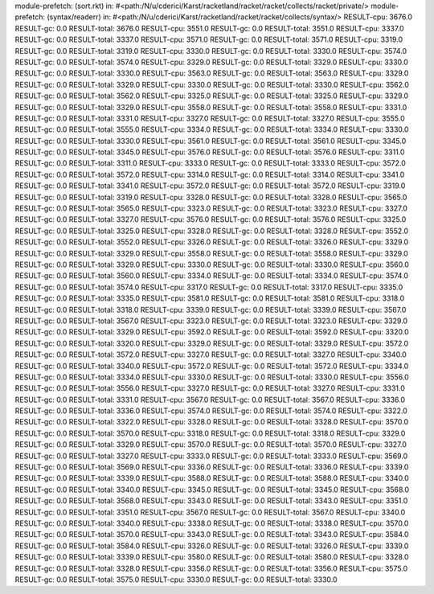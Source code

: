 module-prefetch: (sort.rkt) in: #<path:/N/u/cderici/Karst/racketland/racket/racket/collects/racket/private/>
module-prefetch: (syntax/readerr) in: #<path:/N/u/cderici/Karst/racketland/racket/racket/collects/syntax/>
RESULT-cpu: 3676.0
RESULT-gc: 0.0
RESULT-total: 3676.0
RESULT-cpu: 3551.0
RESULT-gc: 0.0
RESULT-total: 3551.0
RESULT-cpu: 3337.0
RESULT-gc: 0.0
RESULT-total: 3337.0
RESULT-cpu: 3571.0
RESULT-gc: 0.0
RESULT-total: 3571.0
RESULT-cpu: 3319.0
RESULT-gc: 0.0
RESULT-total: 3319.0
RESULT-cpu: 3330.0
RESULT-gc: 0.0
RESULT-total: 3330.0
RESULT-cpu: 3574.0
RESULT-gc: 0.0
RESULT-total: 3574.0
RESULT-cpu: 3329.0
RESULT-gc: 0.0
RESULT-total: 3329.0
RESULT-cpu: 3330.0
RESULT-gc: 0.0
RESULT-total: 3330.0
RESULT-cpu: 3563.0
RESULT-gc: 0.0
RESULT-total: 3563.0
RESULT-cpu: 3329.0
RESULT-gc: 0.0
RESULT-total: 3329.0
RESULT-cpu: 3330.0
RESULT-gc: 0.0
RESULT-total: 3330.0
RESULT-cpu: 3562.0
RESULT-gc: 0.0
RESULT-total: 3562.0
RESULT-cpu: 3325.0
RESULT-gc: 0.0
RESULT-total: 3325.0
RESULT-cpu: 3329.0
RESULT-gc: 0.0
RESULT-total: 3329.0
RESULT-cpu: 3558.0
RESULT-gc: 0.0
RESULT-total: 3558.0
RESULT-cpu: 3331.0
RESULT-gc: 0.0
RESULT-total: 3331.0
RESULT-cpu: 3327.0
RESULT-gc: 0.0
RESULT-total: 3327.0
RESULT-cpu: 3555.0
RESULT-gc: 0.0
RESULT-total: 3555.0
RESULT-cpu: 3334.0
RESULT-gc: 0.0
RESULT-total: 3334.0
RESULT-cpu: 3330.0
RESULT-gc: 0.0
RESULT-total: 3330.0
RESULT-cpu: 3561.0
RESULT-gc: 0.0
RESULT-total: 3561.0
RESULT-cpu: 3345.0
RESULT-gc: 0.0
RESULT-total: 3345.0
RESULT-cpu: 3576.0
RESULT-gc: 0.0
RESULT-total: 3576.0
RESULT-cpu: 3311.0
RESULT-gc: 0.0
RESULT-total: 3311.0
RESULT-cpu: 3333.0
RESULT-gc: 0.0
RESULT-total: 3333.0
RESULT-cpu: 3572.0
RESULT-gc: 0.0
RESULT-total: 3572.0
RESULT-cpu: 3314.0
RESULT-gc: 0.0
RESULT-total: 3314.0
RESULT-cpu: 3341.0
RESULT-gc: 0.0
RESULT-total: 3341.0
RESULT-cpu: 3572.0
RESULT-gc: 0.0
RESULT-total: 3572.0
RESULT-cpu: 3319.0
RESULT-gc: 0.0
RESULT-total: 3319.0
RESULT-cpu: 3328.0
RESULT-gc: 0.0
RESULT-total: 3328.0
RESULT-cpu: 3565.0
RESULT-gc: 0.0
RESULT-total: 3565.0
RESULT-cpu: 3323.0
RESULT-gc: 0.0
RESULT-total: 3323.0
RESULT-cpu: 3327.0
RESULT-gc: 0.0
RESULT-total: 3327.0
RESULT-cpu: 3576.0
RESULT-gc: 0.0
RESULT-total: 3576.0
RESULT-cpu: 3325.0
RESULT-gc: 0.0
RESULT-total: 3325.0
RESULT-cpu: 3328.0
RESULT-gc: 0.0
RESULT-total: 3328.0
RESULT-cpu: 3552.0
RESULT-gc: 0.0
RESULT-total: 3552.0
RESULT-cpu: 3326.0
RESULT-gc: 0.0
RESULT-total: 3326.0
RESULT-cpu: 3329.0
RESULT-gc: 0.0
RESULT-total: 3329.0
RESULT-cpu: 3558.0
RESULT-gc: 0.0
RESULT-total: 3558.0
RESULT-cpu: 3329.0
RESULT-gc: 0.0
RESULT-total: 3329.0
RESULT-cpu: 3330.0
RESULT-gc: 0.0
RESULT-total: 3330.0
RESULT-cpu: 3560.0
RESULT-gc: 0.0
RESULT-total: 3560.0
RESULT-cpu: 3334.0
RESULT-gc: 0.0
RESULT-total: 3334.0
RESULT-cpu: 3574.0
RESULT-gc: 0.0
RESULT-total: 3574.0
RESULT-cpu: 3317.0
RESULT-gc: 0.0
RESULT-total: 3317.0
RESULT-cpu: 3335.0
RESULT-gc: 0.0
RESULT-total: 3335.0
RESULT-cpu: 3581.0
RESULT-gc: 0.0
RESULT-total: 3581.0
RESULT-cpu: 3318.0
RESULT-gc: 0.0
RESULT-total: 3318.0
RESULT-cpu: 3339.0
RESULT-gc: 0.0
RESULT-total: 3339.0
RESULT-cpu: 3567.0
RESULT-gc: 0.0
RESULT-total: 3567.0
RESULT-cpu: 3323.0
RESULT-gc: 0.0
RESULT-total: 3323.0
RESULT-cpu: 3329.0
RESULT-gc: 0.0
RESULT-total: 3329.0
RESULT-cpu: 3592.0
RESULT-gc: 0.0
RESULT-total: 3592.0
RESULT-cpu: 3320.0
RESULT-gc: 0.0
RESULT-total: 3320.0
RESULT-cpu: 3329.0
RESULT-gc: 0.0
RESULT-total: 3329.0
RESULT-cpu: 3572.0
RESULT-gc: 0.0
RESULT-total: 3572.0
RESULT-cpu: 3327.0
RESULT-gc: 0.0
RESULT-total: 3327.0
RESULT-cpu: 3340.0
RESULT-gc: 0.0
RESULT-total: 3340.0
RESULT-cpu: 3572.0
RESULT-gc: 0.0
RESULT-total: 3572.0
RESULT-cpu: 3334.0
RESULT-gc: 0.0
RESULT-total: 3334.0
RESULT-cpu: 3330.0
RESULT-gc: 0.0
RESULT-total: 3330.0
RESULT-cpu: 3556.0
RESULT-gc: 0.0
RESULT-total: 3556.0
RESULT-cpu: 3327.0
RESULT-gc: 0.0
RESULT-total: 3327.0
RESULT-cpu: 3331.0
RESULT-gc: 0.0
RESULT-total: 3331.0
RESULT-cpu: 3567.0
RESULT-gc: 0.0
RESULT-total: 3567.0
RESULT-cpu: 3336.0
RESULT-gc: 0.0
RESULT-total: 3336.0
RESULT-cpu: 3574.0
RESULT-gc: 0.0
RESULT-total: 3574.0
RESULT-cpu: 3322.0
RESULT-gc: 0.0
RESULT-total: 3322.0
RESULT-cpu: 3328.0
RESULT-gc: 0.0
RESULT-total: 3328.0
RESULT-cpu: 3570.0
RESULT-gc: 0.0
RESULT-total: 3570.0
RESULT-cpu: 3318.0
RESULT-gc: 0.0
RESULT-total: 3318.0
RESULT-cpu: 3329.0
RESULT-gc: 0.0
RESULT-total: 3329.0
RESULT-cpu: 3570.0
RESULT-gc: 0.0
RESULT-total: 3570.0
RESULT-cpu: 3327.0
RESULT-gc: 0.0
RESULT-total: 3327.0
RESULT-cpu: 3333.0
RESULT-gc: 0.0
RESULT-total: 3333.0
RESULT-cpu: 3569.0
RESULT-gc: 0.0
RESULT-total: 3569.0
RESULT-cpu: 3336.0
RESULT-gc: 0.0
RESULT-total: 3336.0
RESULT-cpu: 3339.0
RESULT-gc: 0.0
RESULT-total: 3339.0
RESULT-cpu: 3588.0
RESULT-gc: 0.0
RESULT-total: 3588.0
RESULT-cpu: 3340.0
RESULT-gc: 0.0
RESULT-total: 3340.0
RESULT-cpu: 3345.0
RESULT-gc: 0.0
RESULT-total: 3345.0
RESULT-cpu: 3568.0
RESULT-gc: 0.0
RESULT-total: 3568.0
RESULT-cpu: 3343.0
RESULT-gc: 0.0
RESULT-total: 3343.0
RESULT-cpu: 3351.0
RESULT-gc: 0.0
RESULT-total: 3351.0
RESULT-cpu: 3567.0
RESULT-gc: 0.0
RESULT-total: 3567.0
RESULT-cpu: 3340.0
RESULT-gc: 0.0
RESULT-total: 3340.0
RESULT-cpu: 3338.0
RESULT-gc: 0.0
RESULT-total: 3338.0
RESULT-cpu: 3570.0
RESULT-gc: 0.0
RESULT-total: 3570.0
RESULT-cpu: 3343.0
RESULT-gc: 0.0
RESULT-total: 3343.0
RESULT-cpu: 3584.0
RESULT-gc: 0.0
RESULT-total: 3584.0
RESULT-cpu: 3326.0
RESULT-gc: 0.0
RESULT-total: 3326.0
RESULT-cpu: 3339.0
RESULT-gc: 0.0
RESULT-total: 3339.0
RESULT-cpu: 3580.0
RESULT-gc: 0.0
RESULT-total: 3580.0
RESULT-cpu: 3328.0
RESULT-gc: 0.0
RESULT-total: 3328.0
RESULT-cpu: 3356.0
RESULT-gc: 0.0
RESULT-total: 3356.0
RESULT-cpu: 3575.0
RESULT-gc: 0.0
RESULT-total: 3575.0
RESULT-cpu: 3330.0
RESULT-gc: 0.0
RESULT-total: 3330.0
